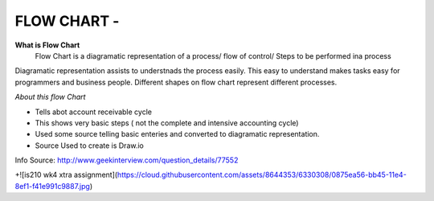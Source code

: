 ****************
FLOW CHART - 
****************
 
**What is Flow Chart**
  Flow Chart is a diagramatic representation of a process/ flow of control/ Steps to be performed ina process
Diagramatic representation assists to understnads the process easily.
This easy to understand makes tasks easy for programmers and business people.
Different shapes on flow chart represent different processes.
 
*About this flow Chart*

- Tells abot account receivable cycle

- This shows very basic steps ( not the complete and intensive accounting cycle)

- Used some source telling basic enteries and converted to diagramatic representation.

- Source Used to create is Draw.io
 
Info Source: http://www.geekinterview.com/question_details/77552

+![is210 wk4 xtra assignment](https://cloud.githubusercontent.com/assets/8644353/6330308/0875ea56-bb45-11e4-8ef1-f41e991c9887.jpg)

